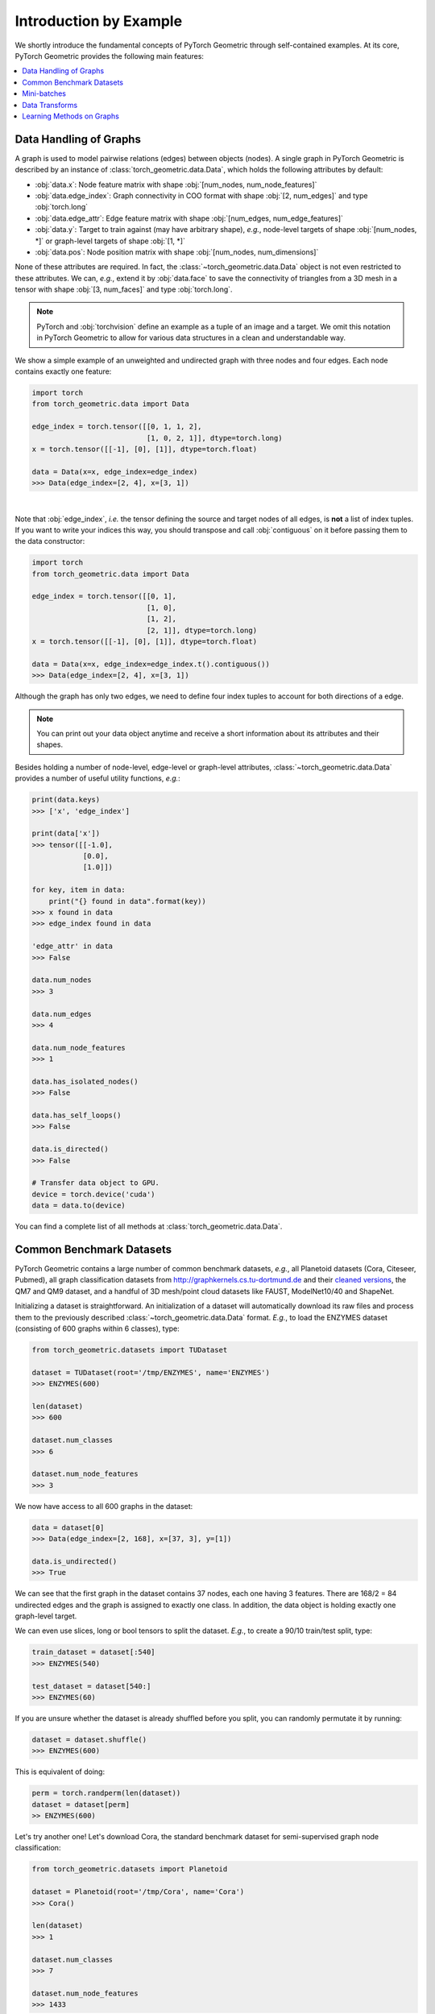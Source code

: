 Introduction by Example
=======================

We shortly introduce the fundamental concepts of PyTorch Geometric through self-contained examples.
At its core, PyTorch Geometric provides the following main features:

.. contents::
    :local:

Data Handling of Graphs
-----------------------

A graph is used to model pairwise relations (edges) between objects (nodes).
A single graph in PyTorch Geometric is described by an instance of :class:`torch_geometric.data.Data`, which holds the following attributes by default:

- :obj:`data.x`: Node feature matrix with shape :obj:`[num_nodes, num_node_features]`
- :obj:`data.edge_index`: Graph connectivity in COO format with shape :obj:`[2, num_edges]` and type :obj:`torch.long`
- :obj:`data.edge_attr`: Edge feature matrix with shape :obj:`[num_edges, num_edge_features]`
- :obj:`data.y`: Target to train against (may have arbitrary shape), *e.g.*, node-level targets of shape :obj:`[num_nodes, *]` or graph-level targets of shape :obj:`[1, *]`
- :obj:`data.pos`: Node position matrix with shape :obj:`[num_nodes, num_dimensions]`

None of these attributes are required.
In fact, the :class:`~torch_geometric.data.Data` object is not even restricted to these attributes.
We can, *e.g.*, extend it by :obj:`data.face` to save the connectivity of triangles from a 3D mesh in a tensor with shape :obj:`[3, num_faces]` and type :obj:`torch.long`.

.. Note::
    PyTorch and :obj:`torchvision` define an example as a tuple of an image and a target.
    We omit this notation in PyTorch Geometric to allow for various data structures in a clean and understandable way.

We show a simple example of an unweighted and undirected graph with three nodes and four edges.
Each node contains exactly one feature:

.. code-block:: python

    import torch
    from torch_geometric.data import Data

    edge_index = torch.tensor([[0, 1, 1, 2],
                               [1, 0, 2, 1]], dtype=torch.long)
    x = torch.tensor([[-1], [0], [1]], dtype=torch.float)

    data = Data(x=x, edge_index=edge_index)
    >>> Data(edge_index=[2, 4], x=[3, 1])

.. image:: ../_figures/graph.svg
  :align: center
  :width: 300px

|

Note that :obj:`edge_index`, *i.e.* the tensor defining the source and target nodes of all edges, is **not** a list of index tuples.
If you want to write your indices this way, you should transpose and call :obj:`contiguous` on it before passing them to the data constructor:

.. code-block:: python

    import torch
    from torch_geometric.data import Data

    edge_index = torch.tensor([[0, 1],
                               [1, 0],
                               [1, 2],
                               [2, 1]], dtype=torch.long)
    x = torch.tensor([[-1], [0], [1]], dtype=torch.float)

    data = Data(x=x, edge_index=edge_index.t().contiguous())
    >>> Data(edge_index=[2, 4], x=[3, 1])

Although the graph has only two edges, we need to define four index tuples to account for both directions of a edge.

.. Note::
    You can print out your data object anytime and receive a short information about its attributes and their shapes.

Besides holding a number of node-level, edge-level or graph-level attributes, :class:`~torch_geometric.data.Data` provides a number of useful utility functions, *e.g.*:

.. code-block:: python

    print(data.keys)
    >>> ['x', 'edge_index']

    print(data['x'])
    >>> tensor([[-1.0],
                [0.0],
                [1.0]])

    for key, item in data:
        print("{} found in data".format(key))
    >>> x found in data
    >>> edge_index found in data

    'edge_attr' in data
    >>> False

    data.num_nodes
    >>> 3

    data.num_edges
    >>> 4

    data.num_node_features
    >>> 1

    data.has_isolated_nodes()
    >>> False

    data.has_self_loops()
    >>> False

    data.is_directed()
    >>> False

    # Transfer data object to GPU.
    device = torch.device('cuda')
    data = data.to(device)

You can find a complete list of all methods at :class:`torch_geometric.data.Data`.

Common Benchmark Datasets
-------------------------

PyTorch Geometric contains a large number of common benchmark datasets, *e.g.*, all Planetoid datasets (Cora, Citeseer, Pubmed), all graph classification datasets from `http://graphkernels.cs.tu-dortmund.de <http://graphkernels.cs.tu-dortmund.de/>`_ and their `cleaned versions <https://github.com/nd7141/graph_datasets>`_, the QM7 and QM9 dataset, and a handful of 3D mesh/point cloud datasets like FAUST, ModelNet10/40 and ShapeNet.

Initializing a dataset is straightforward.
An initialization of a dataset will automatically download its raw files and process them to the previously described :class:`~torch_geometric.data.Data` format.
*E.g.*, to load the ENZYMES dataset (consisting of 600 graphs within 6 classes), type:

.. code-block:: python

    from torch_geometric.datasets import TUDataset

    dataset = TUDataset(root='/tmp/ENZYMES', name='ENZYMES')
    >>> ENZYMES(600)

    len(dataset)
    >>> 600

    dataset.num_classes
    >>> 6

    dataset.num_node_features
    >>> 3

We now have access to all 600 graphs in the dataset:

.. code-block:: python

    data = dataset[0]
    >>> Data(edge_index=[2, 168], x=[37, 3], y=[1])

    data.is_undirected()
    >>> True

We can see that the first graph in the dataset contains 37 nodes, each one having 3 features.
There are 168/2 = 84 undirected edges and the graph is assigned to exactly one class.
In addition, the data object is holding exactly one graph-level target.

We can even use slices, long or bool tensors to split the dataset.
*E.g.*, to create a 90/10 train/test split, type:

.. code-block:: python

    train_dataset = dataset[:540]
    >>> ENZYMES(540)

    test_dataset = dataset[540:]
    >>> ENZYMES(60)

If you are unsure whether the dataset is already shuffled before you split, you can randomly permutate it by running:

.. code-block:: python

    dataset = dataset.shuffle()
    >>> ENZYMES(600)

This is equivalent of doing:

.. code-block:: python

    perm = torch.randperm(len(dataset))
    dataset = dataset[perm]
    >> ENZYMES(600)

Let's try another one! Let's download Cora, the standard benchmark dataset for semi-supervised graph node classification:

.. code-block:: python

    from torch_geometric.datasets import Planetoid

    dataset = Planetoid(root='/tmp/Cora', name='Cora')
    >>> Cora()

    len(dataset)
    >>> 1

    dataset.num_classes
    >>> 7

    dataset.num_node_features
    >>> 1433

Here, the dataset contains only a single, undirected citation graph:

.. code-block:: python

    data = dataset[0]
    >>> Data(edge_index=[2, 10556], test_mask=[2708],
             train_mask=[2708], val_mask=[2708], x=[2708, 1433], y=[2708])

    data.is_undirected()
    >>> True

    data.train_mask.sum().item()
    >>> 140

    data.val_mask.sum().item()
    >>> 500

    data.test_mask.sum().item()
    >>> 1000

This time, the :class:`~torch_geometric.data.Data` objects holds a label for each node, and additional node-level attributes: :obj:`train_mask`, :obj:`val_mask` and :obj:`test_mask`, where

- :obj:`train_mask` denotes against which nodes to train (140 nodes),
- :obj:`val_mask` denotes which nodes to use for validation, *e.g.*, to perform early stopping (500 nodes),
- :obj:`test_mask` denotes against which nodes to test (1000 nodes).

Mini-batches
------------

Neural networks are usually trained in a batch-wise fashion.
PyTorch Geometric achieves parallelization over a mini-batch by creating sparse block diagonal adjacency matrices (defined by :obj:`edge_index`) and concatenating feature and target matrices in the node dimension.
This composition allows differing number of nodes and edges over examples in one batch:

.. math::

    \mathbf{A} = \begin{bmatrix} \mathbf{A}_1 & & \\ & \ddots & \\ & & \mathbf{A}_n \end{bmatrix}, \qquad \mathbf{X} = \begin{bmatrix} \mathbf{X}_1 \\ \vdots \\ \mathbf{X}_n \end{bmatrix}, \qquad \mathbf{Y} = \begin{bmatrix} \mathbf{Y}_1 \\ \vdots \\ \mathbf{Y}_n \end{bmatrix}

PyTorch Geometric contains its own :class:`torch_geometric.loader.DataLoader`, which already takes care of this concatenation process.
Let's learn about it in an example:

.. code-block:: python

    from torch_geometric.datasets import TUDataset
    from torch_geometric.loader import DataLoader

    dataset = TUDataset(root='/tmp/ENZYMES', name='ENZYMES', use_node_attr=True)
    loader = DataLoader(dataset, batch_size=32, shuffle=True)

    for batch in loader:
        batch
        >>> Batch(batch=[1082], edge_index=[2, 4066], x=[1082, 21], y=[32])

        batch.num_graphs
        >>> 32

:class:`torch_geometric.data.Batch` inherits from :class:`torch_geometric.data.Data` and contains an additional attribute called :obj:`batch`.

:obj:`batch` is a column vector which maps each node to its respective graph in the batch:

.. math::

    \mathrm{batch} = {\begin{bmatrix} 0 & \cdots & 0 & 1 & \cdots & n - 2 & n -1 & \cdots & n - 1 \end{bmatrix}}^{\top}

You can use it to, *e.g.*, average node features in the node dimension for each graph individually:

.. code-block:: python

    from torch_scatter import scatter_mean
    from torch_geometric.datasets import TUDataset
    from torch_geometric.loader import DataLoader

    dataset = TUDataset(root='/tmp/ENZYMES', name='ENZYMES', use_node_attr=True)
    loader = DataLoader(dataset, batch_size=32, shuffle=True)

    for data in loader:
        data
        >>> Batch(batch=[1082], edge_index=[2, 4066], x=[1082, 21], y=[32])

        data.num_graphs
        >>> 32

        x = scatter_mean(data.x, data.batch, dim=0)
        x.size()
        >>> torch.Size([32, 21])

You can learn more about the internal batching procedure of PyTorch Geometric, *e.g.*, how to modify its behaviour, `here <https://pytorch-geometric.readthedocs.io/en/latest/notes/batching.html>`_.
For documentation of scatter operations, we refer the interested reader to the :obj:`torch-scatter` `documentation <https://pytorch-scatter.readthedocs.io>`_.

Data Transforms
---------------

Transforms are a common way in :obj:`torchvision` to transform images and perform augmentation.
PyTorch Geometric comes with its own transforms, which expect a :class:`~torch_geometric.data.Data` object as input and return a new transformed :class:`~torch_geometric.data.Data` object.
Transforms can be chained together using :class:`torch_geometric.transforms.Compose` and are applied before saving a processed dataset on disk (:obj:`pre_transform`) or before accessing a graph in a dataset (:obj:`transform`).

Let's look at an example, where we apply transforms on the ShapeNet dataset (containing 17,000 3D shape point clouds and per point labels from 16 shape categories).

.. code-block:: python

    from torch_geometric.datasets import ShapeNet

    dataset = ShapeNet(root='/tmp/ShapeNet', categories=['Airplane'])

    dataset[0]
    >>> Data(pos=[2518, 3], y=[2518])

We can convert the point cloud dataset into a graph dataset by generating nearest neighbor graphs from the point clouds via transforms:

.. code-block:: python

    import torch_geometric.transforms as T
    from torch_geometric.datasets import ShapeNet

    dataset = ShapeNet(root='/tmp/ShapeNet', categories=['Airplane'],
                        pre_transform=T.KNNGraph(k=6))

    dataset[0]
    >>> Data(edge_index=[2, 15108], pos=[2518, 3], y=[2518])

.. note::
    We use the :obj:`pre_transform` to convert the data before saving it to disk (leading to faster loading times).
    Note that the next time the dataset is initialized it will already contain graph edges, even if you do not pass any transform.
    If the :obj:`pre_transform` does not match with the one from the already processed dataset, you will be given a warning.

In addition, we can use the :obj:`transform` argument to randomly augment a :class:`~torch_geometric.data.Data` object, *e.g.*, translating each node position by a small number:

.. code-block:: python

    import torch_geometric.transforms as T
    from torch_geometric.datasets import ShapeNet

    dataset = ShapeNet(root='/tmp/ShapeNet', categories=['Airplane'],
                        pre_transform=T.KNNGraph(k=6),
                        transform=T.RandomTranslate(0.01))

    dataset[0]
    >>> Data(edge_index=[2, 15108], pos=[2518, 3], y=[2518])

You can find a complete list of all implemented transforms at :mod:`torch_geometric.transforms`.

Learning Methods on Graphs
--------------------------

After learning about data handling, datasets, loader and transforms in PyTorch Geometric, it's time to implement our first graph neural network!

We will use a simple GCN layer and replicate the experiments on the Cora citation dataset.
For a high-level explanation on GCN, have a look at its `blog post <http://tkipf.github.io/graph-convolutional-networks/>`_.

We first need to load the Cora dataset:

.. code-block:: python

    from torch_geometric.datasets import Planetoid

    dataset = Planetoid(root='/tmp/Cora', name='Cora')
    >>> Cora()

Note that we do not need to use transforms or a dataloader.
Now let's implement a two-layer GCN:

.. code-block:: python

    import torch
    import torch.nn.functional as F
    from torch_geometric.nn import GCNConv

    class GCN(torch.nn.Module):
        def __init__(self):
            super(Net, self).__init__()
            self.conv1 = GCNConv(dataset.num_node_features, 16)
            self.conv2 = GCNConv(16, dataset.num_classes)

        def forward(self, data):
            x, edge_index = data.x, data.edge_index

            x = self.conv1(x, edge_index)
            x = F.relu(x)
            x = F.dropout(x, training=self.training)
            x = self.conv2(x, edge_index)

            return F.log_softmax(x, dim=1)

The constructor defines two :class:`~torch_geometric.nn.conv.GCNConv` layers which get called in the forward pass of our network.
Note that the non-linearity is not integrated in the :obj:`conv` calls and hence needs to be applied afterwards (something which is consistent accross all operators in PyTorch Geometric).
Here, we chose to use ReLU as our intermediate non-linearity and finally output a softmax distribution over the number of classes.
Let's train this model on the training nodes for 200 epochs:

.. code-block:: python

    device = torch.device('cuda' if torch.cuda.is_available() else 'cpu')
    model = GCN().to(device)
    data = dataset[0].to(device)
    optimizer = torch.optim.Adam(model.parameters(), lr=0.01, weight_decay=5e-4)

    model.train()
    for epoch in range(200):
        optimizer.zero_grad()
        out = model(data)
        loss = F.nll_loss(out[data.train_mask], data.y[data.train_mask])
        loss.backward()
        optimizer.step()

Finally, we can evaluate our model on the test nodes:

.. code-block:: python

    model.eval()
    pred = model(data).argmax(dim=1)
    correct = (pred[data.test_mask] == data.y[data.test_mask]).sum()
    acc = int(correct) / int(data.test_mask.sum())
    print('Accuracy: {:.4f}'.format(acc))
    >>> Accuracy: 0.8150

This is all it takes to implement your first graph neural network.
The easiest way to learn more about Graph Neural Networks is to study the examples in the :obj:`examples/` directory and to browse :mod:`torch_geometric.nn`.
Happy hacking!
